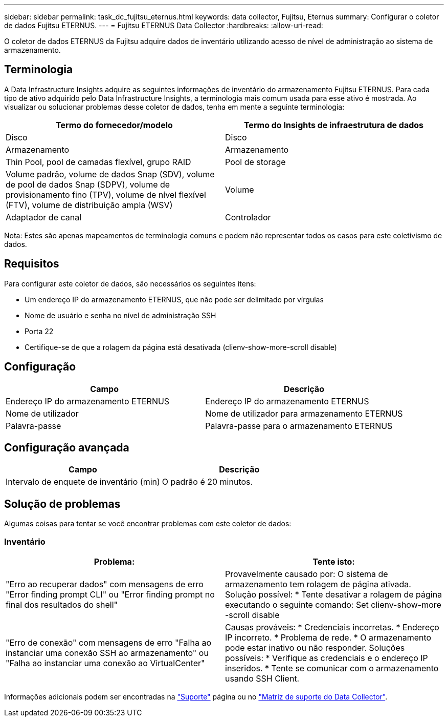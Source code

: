---
sidebar: sidebar 
permalink: task_dc_fujitsu_eternus.html 
keywords: data collector, Fujitsu, Eternus 
summary: Configurar o coletor de dados Fujitsu ETERNUS. 
---
= Fujitsu ETERNUS Data Collector
:hardbreaks:
:allow-uri-read: 


[role="lead"]
O coletor de dados ETERNUS da Fujitsu adquire dados de inventário utilizando acesso de nível de administração ao sistema de armazenamento.



== Terminologia

A Data Infrastructure Insights adquire as seguintes informações de inventário do armazenamento Fujitsu ETERNUS. Para cada tipo de ativo adquirido pelo Data Infrastructure Insights, a terminologia mais comum usada para esse ativo é mostrada. Ao visualizar ou solucionar problemas desse coletor de dados, tenha em mente a seguinte terminologia:

[cols="2*"]
|===
| Termo do fornecedor/modelo | Termo do Insights de infraestrutura de dados 


| Disco | Disco 


| Armazenamento | Armazenamento 


| Thin Pool, pool de camadas flexível, grupo RAID | Pool de storage 


| Volume padrão, volume de dados Snap (SDV), volume de pool de dados Snap (SDPV), volume de provisionamento fino (TPV), volume de nível flexível (FTV), volume de distribuição ampla (WSV) | Volume 


| Adaptador de canal | Controlador 
|===
Nota: Estes são apenas mapeamentos de terminologia comuns e podem não representar todos os casos para este coletivismo de dados.



== Requisitos

Para configurar este coletor de dados, são necessários os seguintes itens:

* Um endereço IP do armazenamento ETERNUS, que não pode ser delimitado por vírgulas
* Nome de usuário e senha no nível de administração SSH
* Porta 22
* Certifique-se de que a rolagem da página está desativada (clienv-show-more-scroll disable)




== Configuração

[cols="2*"]
|===
| Campo | Descrição 


| Endereço IP do armazenamento ETERNUS | Endereço IP do armazenamento ETERNUS 


| Nome de utilizador | Nome de utilizador para armazenamento ETERNUS 


| Palavra-passe | Palavra-passe para o armazenamento ETERNUS 
|===


== Configuração avançada

[cols="2*"]
|===
| Campo | Descrição 


| Intervalo de enquete de inventário (min) | O padrão é 20 minutos. 
|===


== Solução de problemas

Algumas coisas para tentar se você encontrar problemas com este coletor de dados:



=== Inventário

[cols="2*"]
|===
| Problema: | Tente isto: 


| "Erro ao recuperar dados" com mensagens de erro "Error finding prompt CLI" ou "Error finding prompt no final dos resultados do shell" | Provavelmente causado por: O sistema de armazenamento tem rolagem de página ativada. Solução possível: * Tente desativar a rolagem de página executando o seguinte comando: Set clienv-show-more -scroll disable 


| "Erro de conexão" com mensagens de erro "Falha ao instanciar uma conexão SSH ao armazenamento" ou "Falha ao instanciar uma conexão ao VirtualCenter" | Causas prováveis: * Credenciais incorretas. * Endereço IP incorreto. * Problema de rede. * O armazenamento pode estar inativo ou não responder. Soluções possíveis: * Verifique as credenciais e o endereço IP inseridos. * Tente se comunicar com o armazenamento usando SSH Client. 
|===
Informações adicionais podem ser encontradas na link:concept_requesting_support.html["Suporte"] página ou no link:reference_data_collector_support_matrix.html["Matriz de suporte do Data Collector"].

